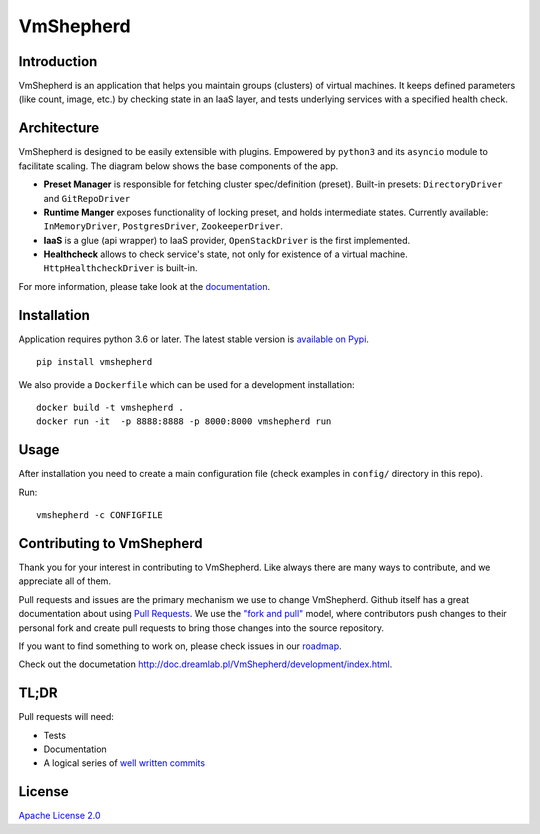 VmShepherd
==========

|image0|_ |image1|_

.. |image0| image:: https://api.travis-ci.org/DreamLab/VmShepherd.png?branch=master
.. _image0: https://travis-ci.org/DreamLab/VmShepherd

.. |image1| image:: https://badge.fury.io/py/vmshepherd.svg
.. _image1: https://badge.fury.io/py/vmshepherd

Introduction
------------

VmShepherd is an application that helps you maintain groups (clusters) of virtual machines. It keeps defined parameters (like count, image, etc.) by checking state in an IaaS layer, and tests underlying services with a specified health check.


Architecture
------------

VmShepherd is designed to be easily extensible with plugins. Empowered by ``python3`` and its ``asyncio`` module to facilitate scaling. The diagram below shows the base components of the app.

.. image:: https://user-images.githubusercontent.com/670887/41005281-1f5dfb08-691d-11e8-8221-f48f7acfc3a7.png

- **Preset Manager** is responsible for fetching cluster spec/definition (preset). Built-in presets: ``DirectoryDriver`` and ``GitRepoDriver``
- **Runtime Manger** exposes functionality of locking preset, and holds intermediate states. Currently available: ``InMemoryDriver``, ``PostgresDriver``, ``ZookeeperDriver``.
- **IaaS** is a glue (api wrapper) to IaaS provider, ``OpenStackDriver`` is the first implemented.
- **Healthcheck** allows to check service's state, not only for existence of a virtual machine. ``HttpHealthcheckDriver`` is built-in.


For more information, please take look at the `documentation <http://doc.dreamlab.pl/VmShepherd/index.html>`_.

Installation
--------------
Application requires python 3.6 or later. The latest stable version is `available on Pypi <https://pypi.org/project/vmshepherd/>`_.

::

  pip install vmshepherd

We also provide a ``Dockerfile`` which can be used for a development installation:

::

  docker build -t vmshepherd .
  docker run -it  -p 8888:8888 -p 8000:8000 vmshepherd run


Usage
-----

After installation you need to create a main configuration file (check examples in ``config/`` directory in this repo).

Run:

::

   vmshepherd -c CONFIGFILE


Contributing to VmShepherd
--------------------------

Thank you for your interest in contributing to VmShepherd. Like always there are many ways to contribute, and we appreciate all of them.

Pull requests and issues are the primary mechanism we use to change VmShepherd. Github itself has a great documentation
about using `Pull Requests <https://help.github.com/articles/about-pull-requests/>`_. We use the 
`"fork and pull" <https://help.github.com/articles/about-collaborative-development-models/>`_ model,
where contributors push changes to their personal fork and create pull requests to bring those changes into the source repository.

If you want to find something to work on, please check issues in our `roadmap <https://github.com/DreamLab/VmShepherd/projects/1>`_.


Check out the documetation `http://doc.dreamlab.pl/VmShepherd/development/index.html <http://doc.dreamlab.pl/VmShepherd/development/index.html>`_.

TL;DR
-----

Pull requests will need:

* Tests

* Documentation

* A logical series of `well written commits <https://github.com/alphagov/styleguides/blob/master/git.md>`_ 


License
-------

`Apache License 2.0 <LICENSE>`_
